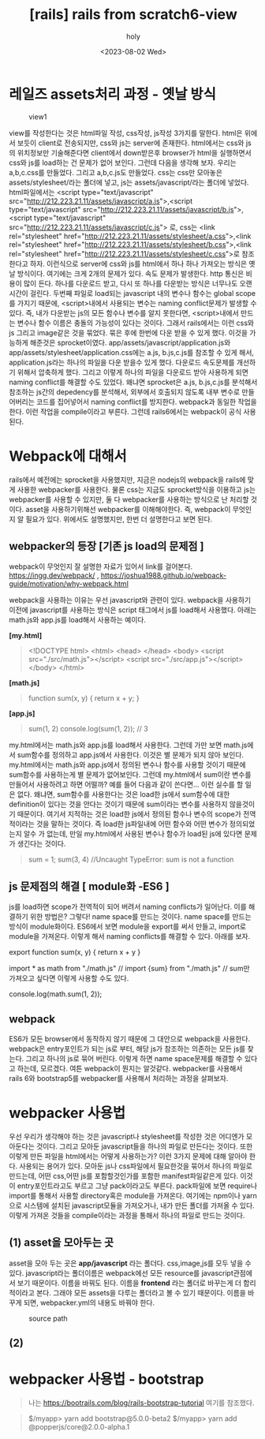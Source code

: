 :PROPERTIES:
:ID:       AD005912-3E1E-4893-8C30-E0FF66C7C09F
:mtime:    20230802112616
:ctime:    20230802112616
:END:
#+title: [rails] rails from scratch6-view
#+AUTHOR: holy
#+EMAIL: hoyoul.park@gmail.com
#+DATE: <2023-08-02 Wed>
#+DESCRIPTION: 옛날 문서 취합
#+HUGO_DRAFT: true
* 레일즈 assets처리 과정 - 옛날 방식
#+CAPTION: view1
#+NAME: 
#+attr_html: :width 600px
#+attr_latex: :width 100px
[[../static/img/rails/view1.png]]
#+begin_note
view를 작성한다는 것은 html파일 작성, css작성, js작성 3가지를 말한다. html은 위에서 보듯이 client로 전송되지만, css와 js는 server에 존재한다. html에서는 css와 js의 위치정보만 기술해준다면 client에서 down받은후 browser가 html을 실행하면서 css와 js를 load하는 건 문제가 없어 보인다.  그런데 다음을 생각해 보자. 우리는 a,b,c.css를 만들었다.  그리고 a,b,c.js도 만들었다. css는 css만 모아놓은 assets/stylesheet/라는 폴더에 넣고, js는 assets/javascript/라는 폴더에 넣었다. html파일에서는 <script type="text/javascript" src="http://212.223.21.11/assets/javascript/a.js">,<script type="text/javascript" src="http://212.223.21.11/assets/javascript/b.js">,<script type="text/javascript" src="http://212.223.21.11/assets/javascript/c.js"> 로, css는  <link rel="stylesheet" href="http://212.223.21.11/assets/stylesheet/a.css">,<link rel="stylesheet" href="http://212.223.21.11/assets/stylesheet/b.css">,<link rel="stylesheet" href="http://212.223.21.11/assets/stylesheet/c.css">로 참조한다고 하자. 이런식으로 server에 css와 js를 html에서 하나 하나 가져오는 방식은 옛날 방식이다. 여기에는 크게 2개의 문제가 있다. 속도 문제가 발생한다. http 통신은 비용이 많이 든다. 하나를 다운로드 받고, 다시 또 하나를 다운받는 방식은 너무나도 오랜 시간이 걸린다. 두번째 파일로 load되는 javascript 내의 변수나 함수는 global scope를 가지기 때문에, <script>내에서 사용되는 변수는 naming conflict문제가 발생할 수 있다. 즉, 내가 다운받는 js의 모든 함수나 변수를 알지 못한다면, <script>내에서 만드는 변수나 함수 이름은 충돌의 가능성이 있다는 것이다. 그래서 rails에서는 이런 css와 js 그리고 image같은 것을 묶었다. 묶은 후에 한번에 다운 받을 수 있게 했다. 이것을 가능하게 해준것은 sprocket이였다. app/assets/javascript/application.js와 app/assets/stylesheet/application.css에는 a.js, b.js,c.js를 참조할 수 있게 해서, application.js라는 하나의 파일을 다운 받을수 있게 했다. 다운로드 속도문제를 개선하기 위해서 압축하게 했다. 그리고 이렇게 하나의 파일을 다운로드 받아 사용하게 되면 naming conflict를 해결할 수도 있었다. 왜냐면 sprocket은 a.js, b.js,c.js를 분석해서 참조하는 js간의 depedency를 분석해서, 외부에서 호출되지 않도록 내부 변수로 만들어버리는 코드를 집어넣어서 naming conflict를 방지한다. webpack과 동일한 작업을 한다. 이런 작업을 compile이라고 부른다. 그런데 rails6에서는 webpack이 공식 사용된다. 
#+end_note
* Webpack에 대해서
#+begin_note
rails에서 예전에는 sprocket을 사용했지만, 지금은 nodejs의 webpack을 rails에 맞게 사용한 webpacker를 사용한다. 물론 css는 지금도 sprocket방식을 이용하고 js는 webpacker를 사용할 수 있지만, 둘 다 webpacker를 사용하는 방식으로 난 처리할 것이다. asset을 사용하기위해선 webpacker를 이해해야한다. 즉, webpack이 무엇인지 알 필요가 있다. 위에서도 설명했지만, 한번 더 설명한다고 보면 된다.
#+end_note
** webpacker의 등장 [기존 js load의 문제점 ]
#+begin_note
webpack이 무엇인지 잘 설명한 자료가 있어서 link를
걸어본다. https://ingg.dev/webpack/ ,
https://joshua1988.github.io/webpack-guide/motivation/why-webpack.html

webpack을 사용하는 이유는 우선 javascript와 관련이 있다.  webpack을
사용하기 이전에 javascript를 사용하는 방식은 script 태그에서 js를
load해서 사용했다. 아래는 math.js와 app.js를 load해서 사용하는 예이다.
#+end_note
*[my.html]*
 #+begin_quote
 <!DOCTYPE html>
<html>
  <head> </head>
  <body>
    <script src="./src/math.js"></script>
    <script src="./src/app.js"></script>
  </body>
</html>
 #+end_quote

*[math.js]*
#+begin_quote
 function sum(x, y) {
  return x + y;
}
 #+end_quote

*[app.js]*
 #+begin_quote
 sum(1, 2)
console.log(sum(1, 2)); // 3
 #+end_quote

 #+begin_note
 my.html에서는 math.js와 app.js를 load해서 사용한다. 그런데 가만 보면
 math.js에서 sum함수를 정의하고 app.js에서 사용한다. 이것은 별 문제가
 되지 않아 보인다. my.html에서는 math.js와 app.js에서 정의된 변수나
 함수를 사용할 것이기 때문에 sum함수를 사용하는게 별 문제가
 없어보인다. 그런데 my.html에서 sum이란 변수를 만들어서 사용하려고
 하면 어떨까? 예를 들어 다음과 같이 쓴다면... 이런 실수를 할 일은
 없다. 왜냐면, sum함수를 사용한다는 것은 load한 js에서 sum함수에 대한
 definition이 있다는 것을 안다는 것이기 때문에 sum이라는 변수를
 사용하지 않을것이기 때문이다. 여기서 지적하는 것은 load한 js에서
 정의된 함수나 변수의 scope가 전역적이라는 것을 말하는 것이다. 즉
 load한 js파일내에 어떤 함수와 어떤 변수가 정의되었는지 알수 가
 없는데, 만일 my.html에서 사용된 변수나 함수가 load된 js에 있다면
 문제가 생긴다는 것이다.
 #+end_note
 #+begin_quote
sum = 1;
sum(3, 4)	//Uncaught TypeError: sum is not a function
 #+end_quote
** js 문제점의 해결 [ module화 -ES6 ]
#+begin_note
js를 load하면 scope가 전역적이 되어 버려서 naming conflicts가
일어난다. 이를 해결하기 위한 방법은? 그렇다! name space를 만드는
것이다. name space를 만드는 방식이 module화이다. ES6에서 보면 module을
export를 써서 만들고, import로 module을 가져온다.  이렇게 해서 naming
conflicts를 해결할 수 있다. 아래를 보자.
#+end_note

#+begin_note
export function sum(x, y) {
  return x + y
}
#+end_note

#+begin_note
import * as math from "./math.js"
// import {sum} from "./math.js"
// sum만 가져오고 싶다면 이렇게 사용할 수도 있다.

console.log(math.sum(1, 2));
#+end_note
** webpack
#+begin_note
ES6가 모든 browser에서 동작하지 않기 때문에 그 대안으로 webpack을
사용한다. webpack은 entry포인트가 되는 js로 부터, 해당 js가 참조하는
의존하는 모든 js를 찾는다. 그리고 하나의 js로 묶어 버린다.  이렇게
하면 name space문제를 해결할 수 있다고 하는데, 모르겠다. 여튼
webpack이 뭔지는 알것같다. webpacker를 사용해서 rails 6와 bootstrap5를
webpacker를 사용해서 처리하는 과정을 살펴보자.
#+end_note
* webpacker 사용법
#+begin_note
우선 우리가 생각해야 하는 것은 javascript나 stylesheet를 작성한 것은
어디엔가 모아둔다는 것이다. 그리고 모아둔 javascript들을 하나의 파일로
만든다는 것이다. 또한 이렇게 만든 파일을 html에서는 어떻게 사용하는가?
이런 3가지 문제에 대해 알아야 한다.  사용되는 용어가 있다. 모아둔 js나
css파일에서 필요한것을 묶어서 하나의 파일로 만드는데, 어떤 css,어떤
js를 포함할것인가를 포함한 manifest파일같은게 있다. 이것이
entry포인트라고도 부르고 그냥 pack이라고도 부른다. pack파일에 보면
require나 import를 통해서 사용할 directory혹은 module을
가져온다. 여기에는 npm이나 yarn으로 시스템에 설치된 javascript모듈을
가져오거나, 내가 만든 폴더를 가져올 수 있다. 이렇게 가져온 것들을
compile이라는 과정을 통해서 하나의 파일로 만드는 것이다.
#+end_note
** (1) asset을 모아두는 곳
#+begin_note
asset을 모아 두는 곳은 *app/javascript* 라는 폴더다. css,image,js를 모두 넣을 수 있다. javascript라는 폴더이름은 webpack에선 모든 resource를 javascript관점에서 보기 때문이다. 이름을 바꿔도 된다. 이름을 *frontend* 라는 폴더로 바꾸는게 더 합리적이라고 본다. 그래야 모든 assets을 다루는 폴더라고 볼 수 있기 때문이다. 이름을 바꾸게 되면, webpacker.yml의 내용도 바꿔야 한다.
#+end_note

#+CAPTION: source path
#+NAME: 
#+attr_html: :width 600px
#+attr_latex: :width 100px
[[../static/img/rails/sourcepath.png]]
** (2) 
* webpacker 사용법 - bootstrap
 #+begin_quote
 나는 https://bootrails.com/blog/rails-bootstrap-tutorial 여기를 참조했다.
 #+end_quote

#+begin_note
[1] gem webpacker

=> 현재 rails6에서는 Gemfile에 기본적으로 webpackerr가 설치되어 있다. 따라서 Gemfile에 webpacker를 설치하지 않아도 된다.

[2] app/javascript  to app/frontend 이름 변경

=> javascript라는 이름을  frontend로 변경하는 이유는 javascript뿐만 아니라 모든 asset을 처리할 이유라고 한다.

[3] config/webpacker.yml에서 source_path변경

=> [2]에서 javascript라는 폴더를 frontend로 변경했기 때문에 webpacker.yml에서도 frontened로 변경시켜야 한다.

[4] yarn으로 bootstrap과 popper.js를 설치한다.
#+end_note
 #+begin_quote
$/myapp> yarn add bootstrap@5.0.0-beta2  
$/myapp> yarn add @popperjs/core@2.0.0-alpha.1  
 #+end_quote

#+begin_note

#+end_note

